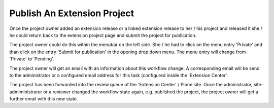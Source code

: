 Publish An Extension Project
############################

Once the project owner added an extension release or a linked
extension release to her / his project and released it she / he could return
back to the extension project page and submit the project for publication.

The project owner could do this within the menubar on the left side. She / he
had to click on the menu entry 'Private' and than click on the entry 'Submit
for publication' in the opening drop down menu. The menu entry will change
from 'Private' to 'Pending'.

The project owner will get an email with an information about this workflow
change. A corresponding email will be send to the administrator or a
configured email address for this task (configured inside
the 'Extension Center'.

The project has been forwarded into the review queue of the 'Extension
Center' / Plone site.
Once the administrator, site-admiministrator or a reviewer changed the
workflow state again, e.g. published the project, the project owner will get
a further email with this new state.
